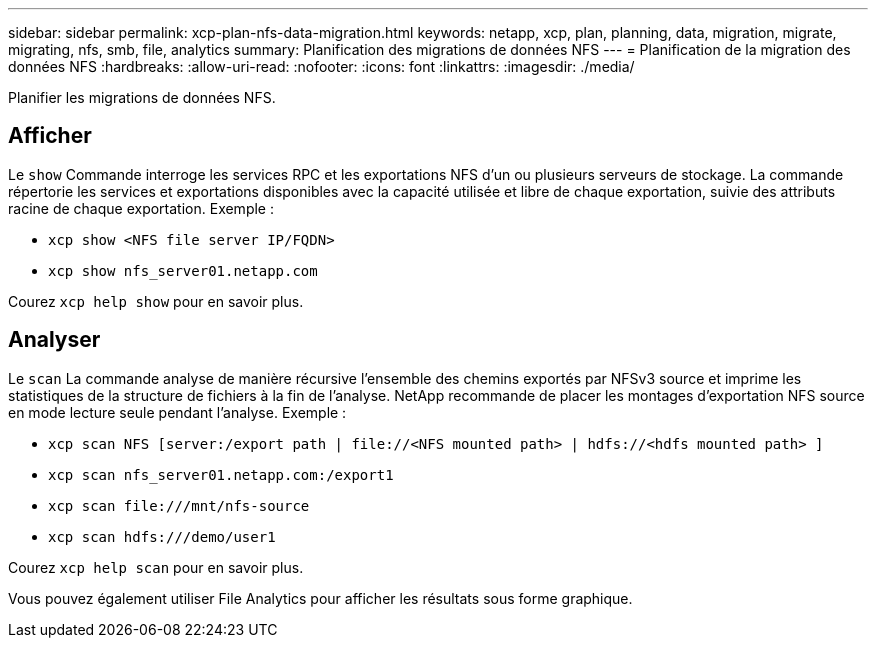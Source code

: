 ---
sidebar: sidebar 
permalink: xcp-plan-nfs-data-migration.html 
keywords: netapp, xcp, plan, planning, data, migration, migrate, migrating, nfs, smb, file, analytics 
summary: Planification des migrations de données NFS 
---
= Planification de la migration des données NFS
:hardbreaks:
:allow-uri-read: 
:nofooter: 
:icons: font
:linkattrs: 
:imagesdir: ./media/


[role="lead"]
Planifier les migrations de données NFS.



== Afficher

Le `show` Commande interroge les services RPC et les exportations NFS d'un ou plusieurs serveurs de stockage. La commande répertorie les services et exportations disponibles avec la capacité utilisée et libre de chaque exportation, suivie des attributs racine de chaque exportation. Exemple :

* `xcp show <NFS file server IP/FQDN>`
* `xcp show nfs_server01.netapp.com`


Courez `xcp help show` pour en savoir plus.



== Analyser

Le `scan` La commande analyse de manière récursive l'ensemble des chemins exportés par NFSv3 source et imprime les statistiques de la structure de fichiers à la fin de l'analyse. NetApp recommande de placer les montages d'exportation NFS source en mode lecture seule pendant l'analyse. Exemple :

* `xcp scan NFS [server:/export path | \file://<NFS mounted path> | hdfs://<hdfs mounted path> ]`
* `xcp scan nfs_server01.netapp.com:/export1`
* `xcp scan \file:///mnt/nfs-source`
* `xcp scan hdfs:///demo/user1`


Courez `xcp help scan` pour en savoir plus.

Vous pouvez également utiliser File Analytics pour afficher les résultats sous forme graphique.
